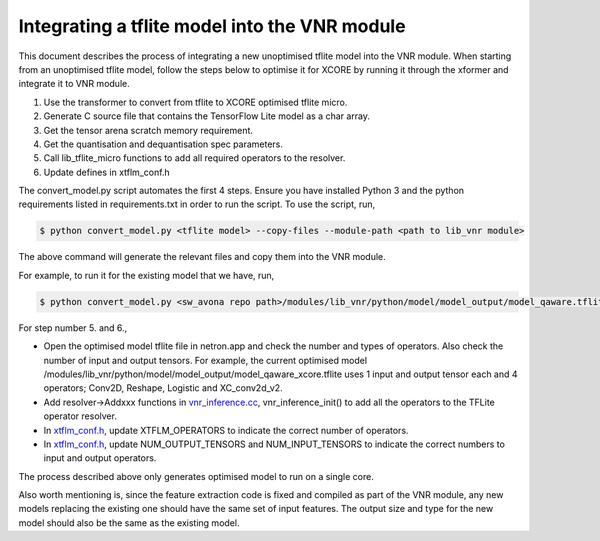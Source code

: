 
Integrating a tflite model into the VNR module
==============================================

This document describes the process of integrating a new unoptimised tflite model into the VNR module. When starting from an unoptimised tflite model, follow the steps below to optimise it for XCORE by running it through the xformer and integrate it to VNR module.

1. Use the transformer to convert from tflite to XCORE optimised tflite micro.

2. Generate C source file that contains the TensorFlow Lite model as a char array.

3. Get the tensor arena scratch memory requirement.

4. Get the quantisation and dequantisation spec parameters.

5. Call lib_tflite_micro functions to add all required operators to the resolver.

6. Update defines in xtflm_conf.h

The convert_model.py script automates the first 4 steps. Ensure you have installed Python 3 and the python requirements listed in requirements.txt in order to run the script. To use the script, run,

.. code-block:: console

    $ python convert_model.py <tflite model> --copy-files --module-path <path to lib_vnr module>

The above command will generate the relevant files and copy them into the VNR module.

For example, to run it for the existing model that we have, run,

.. code-block:: console

    $ python convert_model.py <sw_avona repo path>/modules/lib_vnr/python/model/model_output/model_qaware.tflite --copy-files --module-path=<sw_avona repo path>/modules/lib_vnr


For step number 5. and 6.,

- Open the optimised model tflite file in netron.app and check the number and types of operators. Also check the number of input and output tensors. For example, the current optimised model /modules/lib_vnr/python/model/model_output/model_qaware_xcore.tflite uses 1 input and output tensor each and 4 operators; Conv2D, Reshape, Logistic and XC_conv2d_v2.

- Add resolver->Addxxx functions in `vnr_inference.cc <https://github.com/xmos/sw_avona/blob/develop/modules/lib_vnr/src/inference/vnr_inference.cc>`_, vnr_inference_init() to add all the operators to the TFLite operator resolver.

- In `xtflm_conf.h <https://github.com/xmos/sw_avona/blob/develop/modules/lib_vnr/src/inference/xtflm_conf.h>`_, update XTFLM_OPERATORS to indicate the correct number of operators.

- In `xtflm_conf.h <https://github.com/xmos/sw_avona/blob/develop/modules/lib_vnr/src/inference/xtflm_conf.h>`_, update NUM_OUTPUT_TENSORS and NUM_INPUT_TENSORS to indicate the correct numbers to input and output operators.


The process described above only generates optimised model to run on a single core.

Also worth mentioning is, since the feature extraction code is fixed and compiled as part of the VNR module, any new models replacing the existing one should have the same set of input features. The output size and type for the new model should also be the same as the existing model.



